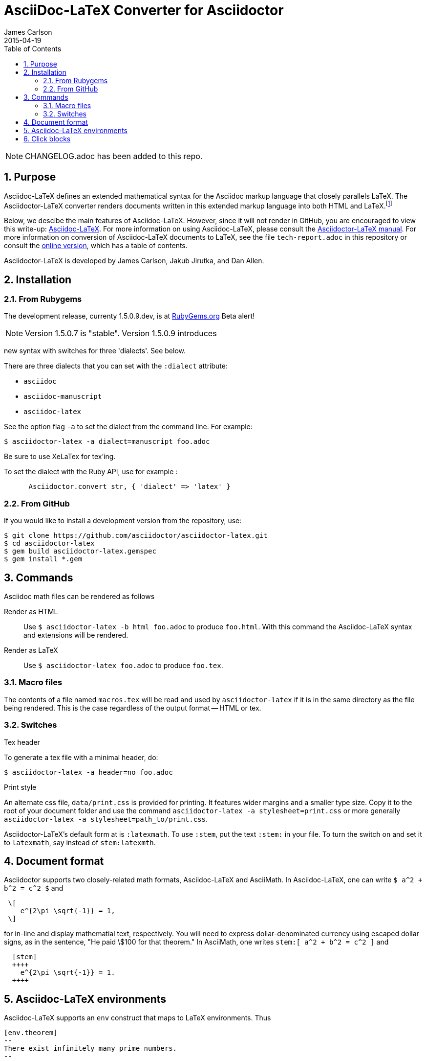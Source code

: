 = AsciiDoc-LaTeX Converter for Asciidoctor
James Carlson
2015-04-19
:numbered:
:pagenums:
:toc2:
:stem:

NOTE: CHANGELOG.adoc has been added to this repo.

== Purpose

:adl: Asciidoc-LaTeX
:adlp: Asciidoctor-LaTeX
:ad: Asciidoc
:adp: http://asciidoctor.org[Asciidoctor]
:adoc: http://asciidoctor.org/docs/asciidoc-syntax-quick-reference/[Asciidoc]
:adlm: http://www.noteshare.io/section/asciidoctor-latex-manual-intro[Asciidoctor-LaTeX Manual]
////
:tex: https://www.sharelatex.com/[LaTeX]
////
:tex: LaTeX
:article: http://noteshare.io/book/transcendental-numbers-and-periods[article]
:ns: http://www.noteshare.io[Noteshare.io]


Asciidoc-LaTeX defines an extended mathematical syntax
for the Asciidoc markup language
that closely parallels LaTeX.  The
Asciidoctor-LaTeX converter renders documents written
in this extended markup language into both HTML
and LaTeX.footnote:[Many, but not all Asciidoc language
features are covered by this release.]

Below, we descibe the main
features of {adl}.  However, since
it will not render in GitHub, you
are encouraged to view this write-up:
https://vschool.s3.amazonaws.com/manuscripts/372.html[Asciidoc-LaTeX].
For more information on using {adl}, please consult the
http://www.noteshare.io/book/asciidoctor-latex-manual[Asciidoctor-LaTeX manual].
For more information on conversion of {adl}
documents to {tex}, see the file `tech-report.adoc` in
this repository or consult the
https://vschool.s3.amazonaws.com/manuscripts/389.html[online version],
which has a table of contents.

Asciidoctor-LaTeX is developed by James Carlson, Jakub Jirutka, and Dan Allen.


== Installation

=== From Rubygems

The development release, currenty 1.5.0.9.dev, is at
https://rubygems.org/gems/asciidoctor-latex[RubyGems.org]
Beta alert!

NOTE: Version 1.5.0.7 is "stable".  Version 1.5.0.9 introduces

new syntax with switches for three 'dialects'. See below.

There are three dialects that you can set with the `:dialect` attribute:

- `asciidoc`
- `asciidoc-manuscript`
- `asciidoc-latex`

See the option flag `-a` to set the dialect from the command line. For example:

 $ asciidoctor-latex -a dialect=manuscript foo.adoc

Be sure to use XeLaTex for tex'ing.

To set the dialect with the Ruby API, use for example :

----
      Asciidoctor.convert str, { 'dialect' => 'latex' }
----

=== From GitHub

If you would like to install a development version from the repository, use:

 $ git clone https://github.com/asciidoctor/asciidoctor-latex.git
 $ cd asciidoctor-latex
 $ gem build asciidoctor-latex.gemspec
 $ gem install *.gem


== Commands

Asciidoc math files can be rendered as follows

Render as HTML::
Use `$ asciidoctor-latex -b html foo.adoc` to produce `foo.html`.
With this command the Asciidoc-LaTeX syntax and extensions will be rendered.


Render as LaTeX:: Use `$ asciidoctor-latex foo.adoc`
to produce `foo.tex`.


=== Macro files

The contents of a file named `macros.tex` will be
read and used by `asciidoctor-latex`
if it is in the same directory as the file
being rendered.  This is the case regardless
of the output format -- HTML or tex.


=== Switches

.Tex header
To generate a tex file with a minimal header, do:

 $ asciidoctor-latex -a header=no foo.adoc

.Print style
An alternate css file, `data/print.css` is provided
for printing.  It features wider margins and a smaller
type size.  Copy it to the root of your document
folder and use the command `asciidoctor-latex -a stylesheet=print.css`
or more generally `asciidoctor-latex -a stylesheet=path_to/print.css`.


{adlp}'s default form at is `:latexmath`.
To use `:stem`, put the text `:stem:`
in your file.  To turn the switch
on and set it to `latexmath`, say
instead of `stem:latexmth`.



== Document format

Asciidoctor supports two closely-related
math formats, [blue]#Asciidoc-LaTeX#
and [blue]#AsciiMath#.
In Asciidoc-LaTeX,
one can write `$ a^2 + b^2 = c^2 $` and
----
 \[
    e^{2\pi \sqrt{-1}} = 1,
 \]
----
for in-line and display mathematial
text, respectively.
You will need to express dollar-denominated
currency using
escaped dollar signs, as
 in the sentence, "He paid \$100 for that
theorem."  In AsciiMath, one writes
`+++stem:[ a^2 + b^2 = c^2 ]+++`
and
----
  [stem]
  ++++
    e^{2\pi \sqrt{-1}} = 1.
  ++++
----


== Asciidoc-LaTeX environments

Asciidoc-LaTeX supports an `env` construct that maps to LaTeX environments.
Thus
----
[env.theorem]
--
There exist infinitely many prime numbers.
--
----
renders as an automatically numbered theorem.
Environments can contain in-line and display mathematics, e.g.,
----
[env.theorem]
--
A two-by-two matrix is invertible if
its determinant is nonzero, i.e., if
\[
  \left|\begin{matrix}
    a & b \\
    c & d
  \end{matrix}\right| \ne 0
\]
This result extends to $n\times n$ matrices.
--
----

There is complete freedom in parameter `NAME`
of `[env.NAME]`, Thus,one can write
----
[env.definition]
--
An integer $n$ is *prime* if (a) it is not
$\pm 1$ and (b) it has no divisors other
than $\pm 1$ and $\pm n$.
--
----
or
----
[env.joke]
--
A mathematician, a philosopher, and
a lawyer met at the local bar
for a drink.  The lawyer said ...
--
----
One can make cross references by labeling
the environment as in
----
[env.joke#mathjoke1]
--
A mathematician, a philosopher, and
a lawyer met at the local bar
for a drink.  The lawyer said ...
--
----
then referencing it later as `<<mathjoke1>>`.

Certain environments receive special treatment.
For numbered equations, use `[env.equation]`
like this

----
[env.equation]
--
a^{p-1} \equiv 1\ \text{mod}\ p
--
----

For sets of equations, use `[env,equationalign]`:
----
[env.equationalign]
--
A & = 4\pi r^2 \\
V & = \frac{4}{3} \pi r^3
--
----




== Click blocks

Click blocks are similar to `[env]` blocks exceptiipoo that the body of
the block is not displayed until the user clicks on the heading.
The heading of a click block is displayed in blue.  Once a click
block is "opened", it can be closed by clicking again on the heading.

----
[click.comment]
--
It is sometimes useful to "hide" a comment
in a click block so as not to unduly
disturb the flow of the prose. Click
blocks are also useful for problem sets,
since one can make hints, solutions, etc.
clickable.
----


The default for click blocks is not to number them.
See the file `click.adoc` in the `exampless` directory
for more information.
